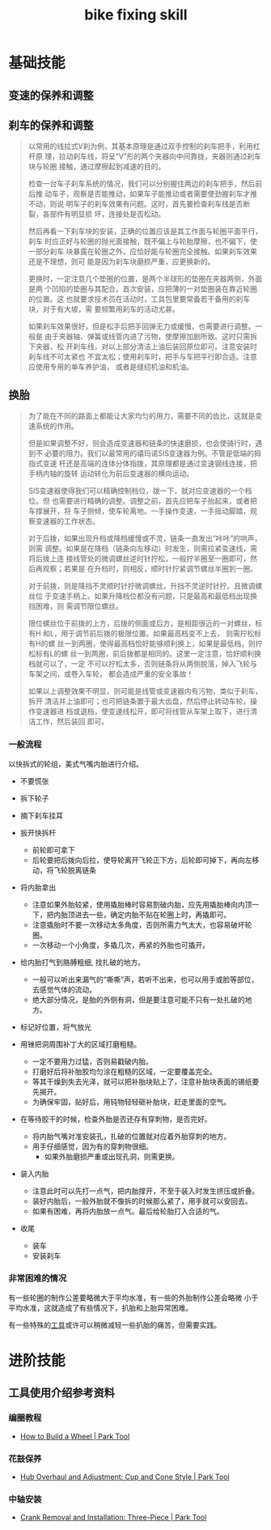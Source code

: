 :PROPERTIES:
:ID:       d6d674c8-ee6d-4a5a-b7a2-edbafa939473
:LAST_MODIFIED: [2021-08-07 Sat 14:00]
:END:
#+title: bike fixing skill
#+created:       [2021-08-05 Thu 22:03]
#+last_modified: [2021-08-07 Sat 14:00]
#+startup: showall
#+filetags: casdu

* 基础技能
** 变速的保养和调整
   :PROPERTIES:
   :LAST_MODIFIED: [2021-08-05 Thu 22:20]
   :END:

** 刹车的保养和调整
   :PROPERTIES:
   :ID:       fe06991e-f652-42c9-8e30-dbc847b63cae
   :LAST_MODIFIED: [2021-08-05 Thu 22:26]
   :END:
 #+begin_quote bbs.casdu.cn/forum.php?mod=viewthread&tid=6690
 以常用的线拉式V刹为例，其基本原理是通过双手控制的刹车把手，利用杠杆原
 理，拉动刹车线，将呈“V”形的两个夹器向中间靠拢，夹器则通过刹车块与轮圈
 接触，通过摩擦起到减速的目的。

 检查一台车子刹车系统的情况，我们可以分别握住两边的刹车把手，然后前后推
 动车子，观察是否能推动，如果车子能推动或者需要使劲握刹车才推不动，则说
 明车子的刹车效果有问题。这时，首先要检查刹车线是否断裂，各部件有明显损
 坏，连接处是否松动。

 然后再看一下刹车块的安装，正确的位置应该是其工作面与轮圈平面平行，刹车
 时应正好与轮圈的抛光面接触，既不偏上与轮胎摩擦，也不偏下，使一部分刹车
 块暴露在轮圈之外，应恰好能与轮圈完全接触。如果刹车效果还是不理想，则可
 能是因为刹车块磨损严重，应更换新的。

 更换时，一定注意几个垫圈的位置，是两个半球形的垫圈在夹器两侧，外面是两
 个凹陷的垫圈与其配合。首次安装，应把薄的一对垫圈装在靠近轮圈的位置。这
 也就要求技术员在活动时，工具包里要常备若干备用的刹车块，对于有大坡，需
 要频繁用刹车的活动尤甚。

 如果刹车效果很好，但是松手后把手回弹无力或缓慢，也需要进行调整。一般是
 由于夹器轴、弹簧或线管内进了污物，使摩擦加剧所致。这时只需拆下夹器，松
 开刹车线，对以上部分清洁上油后装回原位即可。注意安装时刹车线不可太紧也
 不宜太松；使用刹车时，把手与车把平行即合适。注意应使用专用的单车养护油，
 或者是缝纫机油和机油。
 #+end_quote

** 换胎
   :PROPERTIES:
   :ID:       cf1d72a4-c826-4737-9482-0e72a3b25471
   :LAST_MODIFIED: [2021-08-05 Thu 23:15]
   :ROAM_ALIASES: "tire change"
   :END:
 #+begin_quote bbs.casdu.cn/forum.php?mod=viewthread&tid=6690
 为了能在不同的路面上都能让大家均匀的用力，需要不同的齿比，这就是变速系统的作用。

 但是如果调整不好，则会造成变速器和链条的快速磨损，也会使骑行时，遇到不
 必要的阻力。我们以最常用的禧玛诺SIS变速器为例。不管是低端的拇指式变速
 杆还是高端的连体分体指拨，其原理都是通过变速钢线连接，把手柄内轴的旋转
 运动转化为前后变速器的横向运动。

 SIS变速器使得我们可以精确控制档位，拨一下，就对应变速器的一个档位。但
 也需要进行精确的调整。调整之前，首先应把车子抬起来，或者把车撑展开，将
 车子侧倾，使车轮离地。一手操作变速，一手摇动脚踏，观察变速器的工作状态。

 对于后拨，如果出现升档或降档缓慢或不灵，链条一直发出“咔咔”的响声，则需
 调整。如果是在降档（链条向左移动）时发生，则需拉紧变速线，需将后拨上连
 接线管处的微调螺丝逆时针拧松，一般拧半圈至一圈即可，然后再观察；若果是
 在升档时，则相反，顺时针拧紧调节螺丝半圈到一圈。

 对于前拨，则是降挡不灵顺时针拧微调螺丝，升挡不灵逆时针拧。且微调螺丝位
 于变速手柄上。如果升降档位都没有问题，只是最高和最低档出现换挡困难，则
 需调节限位螺丝。

 限位螺丝位于前拨的上方，后拨的侧面或后方，是相距很近的一对螺丝，标有H
 和L，用于调节前后拨的极限位置。如果最高档变不上去， 则需拧松标有H的螺
 丝一到两圈，使得最高档恰好能够顺利换上，如果是最低档，则拧松标有L的螺
 丝一到两圈，前后拨都是相同的。这里一定注意，恰好顺利换档就可以了，一定
 不可以拧松太多，否则链条将从两侧脱落，掉入飞轮与车架之间，或卷入车轮，
 都会造成严重的安全事故！

 如果以上调整效果不明显，则可能是线管或变速器内有污物，类似于刹车，拆开
 清洁并上油即可；也可把链条置于最大齿盘，然后停止转动车轮，操作变速器进
 档或退档，使变速线松开，即可将线管从车架上取下，进行清洁工作，然后装回
 即可。
 #+end_quote

*** 一般流程
    :PROPERTIES:
    :LAST_MODIFIED: [2021-08-05 Thu 22:19]
    :END:

 以快拆式的轮组，美式气嘴内胎进行介绍。

 - 不要慌张

 - 拆下轮子

 - 摘下刹车挂耳

 - 扳开快拆杆
   - 前轮即可拿下
   - 后轮要把后拨向后拉，使导轮离开飞轮正下方，后轮即可掉下，再向左移动，将飞轮脱离链条

 - 将内胎拿出
   - 注意如果外胎较紧，使用撬胎棒时容易割破内胎，应先用撬胎棒向内顶一下，把内胎顶进去一些，确定内胎不贴在轮圈上时，再撬即可。
   - 注意撬胎时不要一次移动太多角度，否则所需力气太大，也容易破坏轮圈。
   - 一次移动一个小角度，多撬几次，再紧的外胎也可撬开。

 - 给内胎打气到胳膊粗细, 找扎破的地方。
   - 一般可以听出来漏气的“嘶嘶”声，若听不出来，也可以用手或脸等部位，去感觉气体的流动。
   - 绝大部分情况，是胎的外侧有洞，但是要注意可能不只有一处扎破的地方。

 - 标记好位置，将气放光

 - 用锉把洞周围补丁大的区域打磨粗糙。
   - 一定不要用力过猛，否则易戳破内胎。
   - 打磨好后将补胎胶均匀涂在粗糙的区域，一定要覆盖完全。
   - 等其干燥到失去光泽，就可以把补胎块贴上了，注意补胎块表面的锡纸要先揭开。
   - 为确保牢固，贴好后，用钝物轻轻砸补胎块，赶走里面的空气。

 - 在等待胶干的时候，检查外胎是否还存有穿刺物，是否完好。
   - 将内胎气嘴对准安装孔，扎破的位置就对应着外胎穿刺的地方。
   - 用手仔细感觉，因为有的穿刺物很细。
     - 如果外胎磨损严重或出现孔洞，则需更换。

 - 装入内胎
   - 注意此时可以先打一点气，把内胎撑开，不至于装入时发生挤压或折叠。
   - 装好内胎后，一般外胎就不像拆的时候那么紧了，用手就可以安回去。
   - 如果有困难，再将内胎放一点气。最后给轮胎打入合适的气。

 - 收尾
   - 装车
   - 安装刹车


*** 非常困难的情况
    :PROPERTIES:
    :LAST_MODIFIED: [2021-08-05 Thu 22:08]
    :END:

    有一些轮圈的制作公差要略微大于平均水准，有一些的外胎制作公差会略微
    小于平均水准，这就造成了有些情况下，扒胎和上胎异常困难。

    有一些特殊的[[https://www.roadbikerider.com/ez-clincher-pocket-tire-tool-review/][工具]]或许可以稍微减轻一些扒胎的痛苦，但需要实践。


* 进阶技能
  :PROPERTIES:
  :ID:       be60cc40-aca6-40a5-9cce-42b188a697b8
  :LAST_MODIFIED: [2021-08-05 Thu 22:34]
  :END:

** 工具使用介绍参考资料
   :PROPERTIES:
   :LAST_MODIFIED: [2021-08-05 Thu 22:34]
   :END:
*** 编圈教程
    :PROPERTIES:
    :ID:       191ef37f-2b10-4cd5-af8c-67e456818cef
    :END:
    - [[https://www.parktool.com/blog/repair-help/how-to-build-a-wheel][How to Build a Wheel | Park Tool]]
*** 花鼓保养
    :PROPERTIES:
    :ID:       3e8dbb09-4b10-49ac-ab12-3234eb223c2a
    :END:
    - [[https://www.parktool.com/blog/repair-help/hub-overhaul-and-adjustment][Hub Overhaul and Adjustment: Cup and Cone Style | Park Tool]]
*** 中轴安装
    :PROPERTIES:
    :ID:       e2e2e31b-49d1-498f-9973-31128041036f
    :LAST_MODIFIED: [2021-08-05 Thu 22:33]
    :END:
 - [[https://www.parktool.com/blog/repair-help/crank-removal-and-installation-three-piece][Crank Removal and Installation: Three-Piece | Park Tool]]
